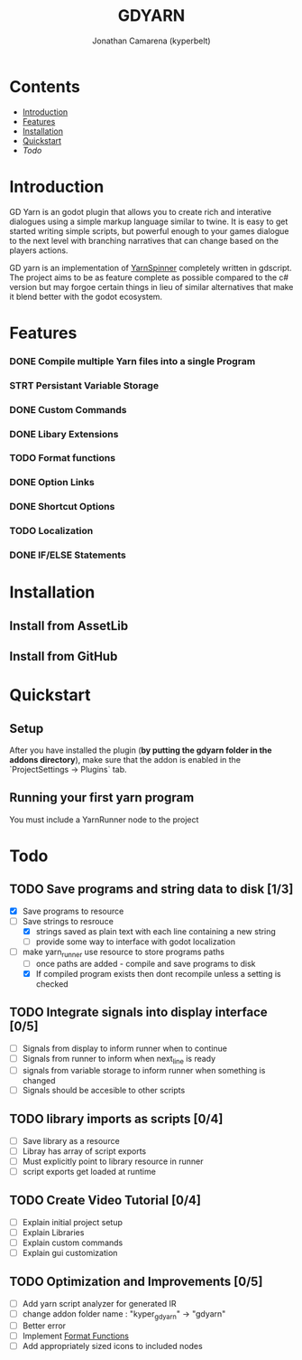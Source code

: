 # Created 2021-09-29 Wed 20:29
#+TITLE: GDYARN
#+AUTHOR: Jonathan Camarena (kyperbelt)

* Contents
- [[#Introduction][Introduction]]
- [[#Features][Features]]
- [[#Installation][Installation]]
- [[#Quickstart][Quickstart]]
- [[Todo][Todo]]

* Introduction
:PROPERTIES:
:CUSTOM_ID: Introduction
:END:
GD Yarn is an godot plugin that allows you to create rich and interative dialogues using a simple markup language similar to twine. It is easy to get started writing simple scripts, but powerful enough to your games dialogue to the next level with branching narratives that can change based on the players actions.

GD yarn is an implementation of [[https://yarnspinner.dev][YarnSpinner]] completely written in gdscript. The project aims to be as feature complete as possible compared to the c# version but may forgoe certain things in lieu of similar alternatives that make it blend better with the godot ecosystem.

* Features
:PROPERTIES:
:CUSTOM_ID: Features
:END:
*** DONE Compile multiple Yarn files into a single Program
*** STRT Persistant Variable Storage
*** DONE Custom Commands
*** DONE Libary Extensions
*** TODO Format functions
*** DONE Option Links
*** DONE Shortcut Options
*** TODO Localization
*** DONE IF/ELSE Statements

* Installation
:PROPERTIES:
:CUSTOM_ID: Installation
:END:
** Install from AssetLib
** Install from GitHub

* Quickstart
:PROPERTIES:
:CUSTOM_ID: Quickstart
:END:
** Setup
After you have installed the plugin (*by putting the gdyarn folder in the addons directory*), make sure that the addon is enabled in the `ProjectSettings -> Plugins` tab.

** Running your first yarn program
You must include a YarnRunner node to the project

* Todo
:PROPERTIES:
:CUSTOM_ID: Todo
:END:
** TODO Save programs and string data to disk [1/3]
- [X] Save programs to resource
- [-] Save strings to resrouce
  - [X] strings saved as plain text with each line containing a new string
  - [-] provide some way to interface with godot localization
- [-] make yarn_runner use resource to store programs paths
  - [-] once paths are added - compile and save programs to disk
  - [X] If compiled program exists then dont recompile unless a setting is checked

** TODO Integrate signals into display interface [0/5]
- [ ] Signals from display to inform runner when to continue
- [ ] Signals from runner to inform when next_line is ready
- [ ] signals from variable storage to inform runner when something is changed
- [ ] Signals should be accesible to other scripts

** TODO library imports as scripts [0/4]
- [ ] Save library as a resource
- [ ] Libray has array of script exports
- [ ] Must explicitly point to library resource in runner
- [ ] script exports get loaded at runtime

** TODO Create Video Tutorial [0/4]
- [ ] Explain initial project setup
- [ ] Explain Libraries
- [ ] Explain custom commands
- [ ] Explain gui customization

** TODO Optimization and Improvements [0/5]
- [ ] Add yarn script analyzer for generated IR
- [ ] change addon folder name : "kyper_gdyarn" ->  "gdyarn"
- [ ] Better error
- [ ] Implement [[https://yarnspinner.dev/docs/syntax/#format-functions][Format Functions]]
- [ ] Add appropriately sized icons to included nodes
